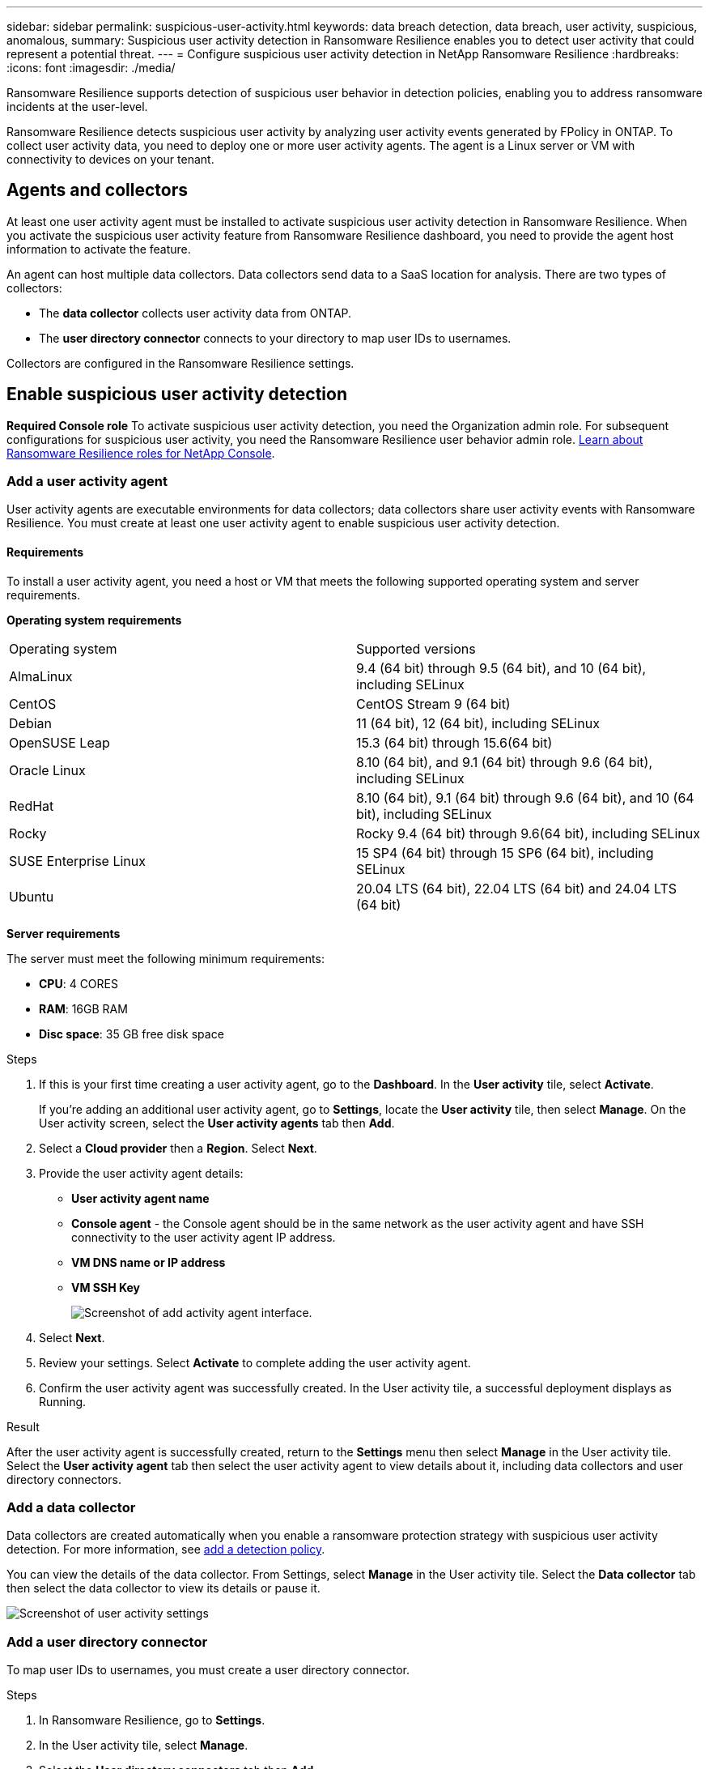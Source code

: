---
sidebar: sidebar
permalink: suspicious-user-activity.html
keywords: data breach detection, data breach, user activity, suspicious, anomalous, 
summary: Suspicious user activity detection in Ransomware Resilience enables you to detect user activity that could represent a potential threat. 
---
= Configure suspicious user activity detection in NetApp Ransomware Resilience
:hardbreaks:
:icons: font
:imagesdir: ./media/

[.lead]
Ransomware Resilience supports detection of suspicious user behavior in detection policies, enabling you to address ransomware incidents at the user-level. 

Ransomware Resilience detects suspicious user activity by analyzing user activity events generated by FPolicy in ONTAP. To collect user activity data, you need to deploy one or more user activity agents. The agent is a Linux server or VM with connectivity to devices on your tenant.

== Agents and collectors

At least one user activity agent must be installed to activate suspicious user activity detection in Ransomware Resilience. When you activate the suspicious user activity feature from Ransomware Resilience dashboard, you need to provide the agent host information to activate the feature.

An agent can host multiple data collectors. Data collectors send data to a SaaS location for analysis. There are two types of collectors:

* The **data collector** collects user activity data from ONTAP.
* The **user directory connector** connects to your directory to map user IDs to usernames.

Collectors are configured in the Ransomware Resilience settings. 

== Enable suspicious user activity detection 

*Required Console role*
To activate suspicious user activity detection, you need the Organization admin role. For subsequent configurations for suspicious user activity, you need the Ransomware Resilience user behavior admin role. link:https://docs.netapp.com/us-en/console-setup-admin/reference-iam-ransomware-roles.html[Learn about Ransomware Resilience roles for NetApp Console^]. 

=== Add a user activity agent 

User activity agents are executable environments for data collectors; data collectors share user activity events with Ransomware Resilience. You must create at least one user activity agent to enable suspicious user activity detection.

==== Requirements 

To install a user activity agent, you need a host or VM that meets the following supported operating system and server requirements.

**Operating system requirements**

[cols=2]
|===
| Operating system | Supported versions
| AlmaLinux |9.4 (64 bit) through 9.5 (64 bit), and 10 (64 bit), including SELinux
| CentOS | CentOS Stream 9 (64 bit)
| Debian | 11 (64 bit), 12 (64 bit), including SELinux
| OpenSUSE Leap | 15.3 (64 bit) through 15.6(64 bit)
| Oracle Linux | 8.10 (64 bit), and 9.1 (64 bit)  through 9.6 (64 bit), including SELinux
| RedHat | 8.10 (64 bit), 9.1 (64 bit) through 9.6 (64 bit), and 10 (64 bit), including SELinux
| Rocky | Rocky 9.4 (64 bit) through 9.6(64 bit), including SELinux
| SUSE Enterprise Linux |15 SP4 (64 bit) through 15 SP6 (64 bit), including SELinux
| Ubuntu | 20.04 LTS (64 bit), 22.04 LTS (64 bit) and 24.04 LTS (64 bit)
|===

**Server requirements**

The server must meet the following minimum requirements:

* **CPU**: 4 CORES
* **RAM**: 16GB RAM
* **Disc space**: 35 GB free disk space

.Steps

. If this is your first time creating a user activity agent, go to the **Dashboard**. In the **User activity** tile, select **Activate**.
+
If you're adding an additional user activity agent, go to *Settings*, locate the **User activity** tile, then select **Manage**. On the User activity screen, select the **User activity agents** tab then **Add**.
. Select a **Cloud provider** then a **Region**. Select **Next**. 
. Provide the user activity agent details:
  * **User activity agent name**
  * *Console agent* - the Console agent should be in the same network as the user activity agent and have SSH connectivity to the user activity agent IP address.
  * *VM DNS name or IP address* 
  * *VM SSH Key* 
+
image:user-activity-agent.png[Screenshot of add activity agent interface.]
. Select **Next**.
. Review your settings. Select *Activate* to complete adding the user activity agent. 
. Confirm the user activity agent was successfully created. In the User activity tile, a successful deployment displays as Running.

.Result
After the user activity agent is successfully created, return to the **Settings** menu then select **Manage** in the User activity tile. Select the **User activity agent** tab then select the user activity agent to view details about it, including data collectors and user directory connectors. 

=== Add a data collector 

Data collectors are created automatically when you enable a ransomware protection strategy with suspicious user activity detection. For more information, see xref:rp-use-protect.adoc#add-a-detection-policy-to workloads-with-existing-backup-or-snapshot-policies [add a detection policy].

You can view the details of the data collector. From Settings, select **Manage** in the User activity tile. Select the **Data collector** tab then select the data collector to view its details or pause it.  

image:user-activity-settings.png[Screenshot of user activity settings]

=== Add a user directory connector

To map user IDs to usernames, you must create a user directory connector. 

.Steps 
. In Ransomware Resilience, go to *Settings*.
. In the User activity tile, select **Manage**.
. Select the **User directory connectors** tab then **Add**.
. Provide the details of the connection:
  * *Name*
  * *User directory type*
  * *Server IP address or domain name*
  * *Forest name or search name*
  * *BIND domain name*
  * *BIND password*
  * *Protocol* (this is optional)
  * *Port*
+
image:screenshot-user-directory-connection.png[Screenshot of user directory connection]
+
Provide the attribute mapping details:
  * *Display name*
  * *SID* (if you're using LDAP)
  * *User name* 
  * *Unix ID* (if you're using NFS)
  * Select *Include optional attributes*. You can also include email address, telephone number, role, state, country, department, photo, manager DN, or groups. 
+
Select *Advanced* to add an optional search query. 
. Select **Add**. 
. Return to the user directory connectors tab to check the status of your user directory connector. If created successfully, the status of the user directory connector displays as *Running*. 

=== Delete a user directory connector

. In Ransomware Resilience, go to *Settings*.
. Locate the User activity tile, select **Manage**.
. Select the **User directory connector** tab.
. Identify the user directory connector you want to delete. In the action menu at the end of the line, select the three dots `...` then **Delete**.
. In the pop-up dialog, select **Delete** to confirm your actions. 

// === Delete a user activity agent

// . In Ransomware Resilience, go to *Settings*.
// . Locate the User activity tile, select **Manage**.
// . Select the **User activity agent** tab.
// . Identify the user activity agent you want to delete. In the action menu at the end of the line, select the three dots `...` then **Delete**.
// . In the pop-up dialog, select **Delete** to confirm your actions. 


== Respond to suspicious user activity alerts

After you configure suspicious user activity detection, you can monitor events in the alerts page. For more information, see link:rp-use-alert.html#detect-malicious-activity-and-anomalous-user-behavior[Detect malicious activity and anomalous user behavior].